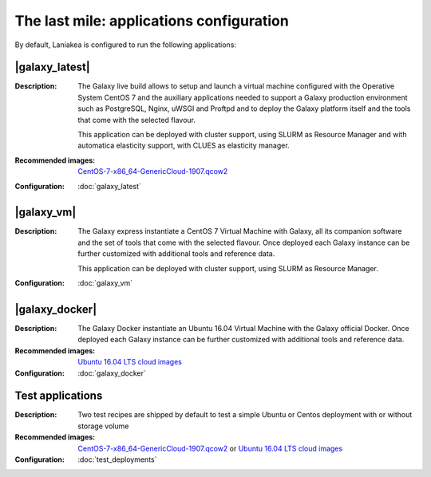 The last mile: applications configuration
=========================================

By default, Laniakea is configured to run the following applications:

|galaxy_latest|
---------------

:Description:
	The Galaxy live build allows to setup and launch a virtual machine configured with the Operative System CentOS 7 and the auxiliary applications needed to support a Galaxy production environment such as PostgreSQL, Nginx, uWSGI and Proftpd and to deploy the Galaxy platform itself and the tools that come with the selected flavour.

	This application can be deployed with cluster support, using SLURM as Resource Manager and with automatica elasticity support, with CLUES as elasticity manager.

:Recommended images:
	`CentOS-7-x86_64-GenericCloud-1907.qcow2 <https://cloud.centos.org/centos/7/images>`_

:Configuration:
	:doc:`galaxy_latest`

|galaxy_vm|
-----------

:Description:
	The Galaxy express instantiate a CentOS 7 Virtual Machine with Galaxy, all its companion software and the set of tools that come with the selected flavour. Once deployed each Galaxy instance can be further customized with additional tools and reference data.

	This application can be deployed with cluster support, using SLURM as Resource Manager.

:Configuration:
        :doc:`galaxy_vm`

|galaxy_docker|
---------------

:Description:
	The Galaxy Docker instantiate an Ubuntu 16.04 Virtual Machine with the Galaxy official Docker. Once deployed each Galaxy instance can be further customized with additional tools and reference data.

:Recommended images:
	`Ubuntu 16.04 LTS cloud images <https://cloud-images.ubuntu.com/xenial/>`_

:Configuration:
        :doc:`galaxy_docker`

Test applications
-----------------

:Description:
	Two test recipes are shipped by default to test a simple Ubuntu or Centos deployment with or without storage volume

:Recommended images:
        `CentOS-7-x86_64-GenericCloud-1907.qcow2 <https://cloud.centos.org/centos/7/images>`_ or `Ubuntu 16.04 LTS cloud images <https://cloud-images.ubuntu.com/xenial/>`_


:Configuration:
        :doc:`test_deployments`
